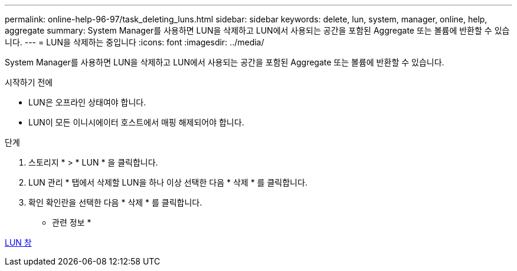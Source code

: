 ---
permalink: online-help-96-97/task_deleting_luns.html 
sidebar: sidebar 
keywords: delete, lun, system, manager, online, help, aggregate 
summary: System Manager를 사용하면 LUN을 삭제하고 LUN에서 사용되는 공간을 포함된 Aggregate 또는 볼륨에 반환할 수 있습니다. 
---
= LUN을 삭제하는 중입니다
:icons: font
:imagesdir: ../media/


[role="lead"]
System Manager를 사용하면 LUN을 삭제하고 LUN에서 사용되는 공간을 포함된 Aggregate 또는 볼륨에 반환할 수 있습니다.

.시작하기 전에
* LUN은 오프라인 상태여야 합니다.
* LUN이 모든 이니시에이터 호스트에서 매핑 해제되어야 합니다.


.단계
. 스토리지 * > * LUN * 을 클릭합니다.
. LUN 관리 * 탭에서 삭제할 LUN을 하나 이상 선택한 다음 * 삭제 * 를 클릭합니다.
. 확인 확인란을 선택한 다음 * 삭제 * 를 클릭합니다.


* 관련 정보 *

xref:reference_luns_window.adoc[LUN 창]
